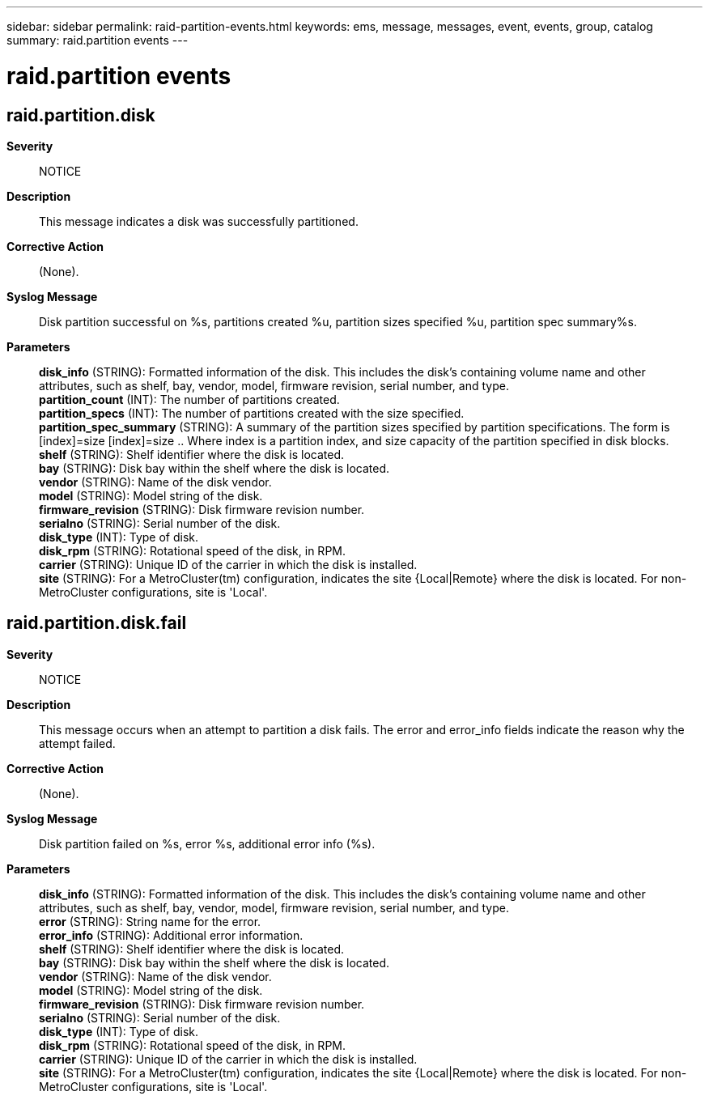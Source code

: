 ---
sidebar: sidebar
permalink: raid-partition-events.html
keywords: ems, message, messages, event, events, group, catalog
summary: raid.partition events
---

= raid.partition events
:toclevels: 1
:hardbreaks:
:nofooter:
:icons: font
:linkattrs:
:imagesdir: ./media/

== raid.partition.disk
*Severity*::
NOTICE
*Description*::
This message indicates a disk was successfully partitioned.
*Corrective Action*::
(None).
*Syslog Message*::
Disk partition successful on %s, partitions created %u, partition sizes specified %u, partition spec summary%s.
*Parameters*::
*disk_info* (STRING): Formatted information of the disk. This includes the disk's containing volume name and other attributes, such as shelf, bay, vendor, model, firmware revision, serial number, and type.
*partition_count* (INT): The number of partitions created.
*partition_specs* (INT): The number of partitions created with the size specified.
*partition_spec_summary* (STRING): A summary of the partition sizes specified by partition specifications. The form is [index]=size [index]=size .. Where index is a partition index, and size capacity of the partition specified in disk blocks.
*shelf* (STRING): Shelf identifier where the disk is located.
*bay* (STRING): Disk bay within the shelf where the disk is located.
*vendor* (STRING): Name of the disk vendor.
*model* (STRING): Model string of the disk.
*firmware_revision* (STRING): Disk firmware revision number.
*serialno* (STRING): Serial number of the disk.
*disk_type* (INT): Type of disk.
*disk_rpm* (STRING): Rotational speed of the disk, in RPM.
*carrier* (STRING): Unique ID of the carrier in which the disk is installed.
*site* (STRING): For a MetroCluster(tm) configuration, indicates the site {Local|Remote} where the disk is located. For non-MetroCluster configurations, site is 'Local'.

== raid.partition.disk.fail
*Severity*::
NOTICE
*Description*::
This message occurs when an attempt to partition a disk fails. The error and error_info fields indicate the reason why the attempt failed.
*Corrective Action*::
(None).
*Syslog Message*::
Disk partition failed on %s, error %s, additional error info (%s).
*Parameters*::
*disk_info* (STRING): Formatted information of the disk. This includes the disk's containing volume name and other attributes, such as shelf, bay, vendor, model, firmware revision, serial number, and type.
*error* (STRING): String name for the error.
*error_info* (STRING): Additional error information.
*shelf* (STRING): Shelf identifier where the disk is located.
*bay* (STRING): Disk bay within the shelf where the disk is located.
*vendor* (STRING): Name of the disk vendor.
*model* (STRING): Model string of the disk.
*firmware_revision* (STRING): Disk firmware revision number.
*serialno* (STRING): Serial number of the disk.
*disk_type* (INT): Type of disk.
*disk_rpm* (STRING): Rotational speed of the disk, in RPM.
*carrier* (STRING): Unique ID of the carrier in which the disk is installed.
*site* (STRING): For a MetroCluster(tm) configuration, indicates the site {Local|Remote} where the disk is located. For non-MetroCluster configurations, site is 'Local'.
